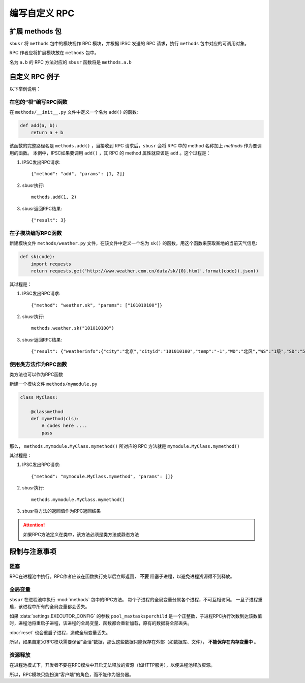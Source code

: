 ###############
编写自定义 RPC
###############

扩展 methods 包
===============

``sbusr`` 将 ``methods`` 包中的模块视作 RPC 模块，并根据 IPSC 发送的 RPC 请求，执行 ``methods`` 包中对应的可调用对象。

RPC 作者应将扩展模块放在 ``methods`` 包中。

名为 ``a.b`` 的 RPC 方法对应的 ``sbusr`` 函数将是 ``methods.a.b``

自定义 RPC 例子
===============

以下举例说明：

在包的“根”编写RPC函数
------------------------

在 ``methods/__init__.py`` 文件中定义一个名为 ``add()`` 的函数:

.. code::

    def add(a, b):
        return a + b

该函数的完整路径名是 ``methods.add()`` ，当接收到 RPC 请求后，``sbusr`` 会将 RPC 中的 method 名称加上 `methods` 作为要调用的函数。
本例中，IPSC如果要调用 ``add()`` ，其 RPC 的 method 属性就应该是 ``add`` 。这个过程是：

#. IPSC发出RPC请求::

    {"method": "add", "params": [1, 2]}

#. sbusr执行::

    methods.add(1, 2)

#. sbusr返回RPC结果::

    {"result": 3}

在子模块编写RPC函数
---------------------

新建模块文件 ``methods/weather.py`` 文件，在该文件中定义一个名为 ``sk()`` 的函数，用这个函数来获取某地的当前天气信息:

.. code::

    def sk(code):
        import requests
        return requests.get('http://www.weather.com.cn/data/sk/{0}.html'.format(code)).json()

其过程是：

#. IPSC发出RPC请求::
    
    {"method": "weather.sk", "params": ["101010100"]}

#. sbusr执行::

    methods.weather.sk("101010100")

#. sbusr返回RPC结果::

    {"result": {"weatherinfo":{"city":"北京","cityid":"101010100","temp":"-1","WD":"北风","WS":"1级","SD":"56%","WSE":"1","time":"09:40","isRadar":"1","Radar":"JC_RADAR_AZ9010_JB","njd":"暂无实况","qy":"1027"}}}

使用类方法作为RPC函数
---------------------

类方法也可以作为RPC函数

新建一个模块文件 ``methods/mymodule.py``

.. code::

    class MyClass:

        @classmethod
        def mymethod(cls):
            # codes here ....
            pass

那么， ``methods.mymodule.MyClass.mymethod()`` 所对应的 RPC 方法就是 ``mymodule.MyClass.mymethod()``

其过程是：

#. IPSC发出RPC请求::

    {"method": "mymodule.MyClass.mymethod", "params": []}

#. sbusr执行::
    
    methods.mymodule.MyClass.mymethod()

#. sbusr将方法的返回值作为RPC返回结果

.. attention:: 如果RPC方法定义在类中，该方法必须是类方法或静态方法

限制与注意事项
==============

阻塞
--------

RPC在进程池中执行。RPC作者应该在函数执行完毕后立即返回， **不要** 阻塞子进程，以避免进程资源得不到释放。

全局变量
--------

``sbsur`` 在进程池中执行 :mod:`methods` 包中的RPC方法。
每个子进程的全局变量分属各个进程，不可互相访问。
一旦子进程重启，该进程中所有的全局变量都会丢失。

如果 :data:`settings.EXECUTOR_CONFIG` 的参数 ``pool_maxtasksperchild`` 是一个正整数，子进程RPC执行次数到达该数值时，进程池将重启子进程，该进程的全局变量、函数都会重新加载，原有的数据将全部丢失。

:doc:`reset` 也会重启子进程，造成全局变量丢失。

所以，如果自定义RPC模块需要保留“会话”数据，那么这些数据只能保存在外部（如数据库、文件）， **不能保存在内存变量中** 。

资源释放
---------

在进程池模式下，开发者不要在RPC模块中开启无法释放的资源（如HTTP服务），以便进程池释放资源。

所以，RPC模块只能扮演“客户端”的角色，而不能作为服务器。

